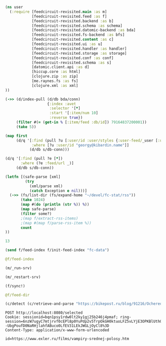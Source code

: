 #+begin_src clojure :results pp
(ns user
  (:require [feedcircuit-revisited.main :as m]
            [feedcircuit-revisited.feed :as f]
            [feedcircuit-revisited.backend :as b]
            [feedcircuit-revisited.schema :as schema]
            [feedcircuit-revisited.datomic-backend :as bda]
            [feedcircuit-revisited.fs-backend :as bfs]
            [feedcircuit-revisited.content :as c]
            [feedcircuit-revisited.ui :as u]
            [feedcircuit-revisited.handler :as handler]
            [feedcircuit-revisited.storage :as storage]
            [feedcircuit-revisited.conf :as conf]
            [feedcircuit-revisited.schema :as s]
            [datomic.client.api :as d]
            [hiccup.core :as html]
            [clojure.zip :as zip]
            [me.raynes.fs :as fs]
            [clojure.xml :as xml]
))
#+end_src

#+RESULTS:
: 
: 

#+begin_src clojure :results pp
(->> (d/index-pull (d/db bda/conn)
                   {:index :avet
                    :selector '[*]
                    :start '[:item/num 10]
                    :reverse true})
     (filter #(= (get-in % [:item/feed :db/id]) 79164837200001))               
     (take 5))
#+end_src

#+RESULTS:
#+begin_example
({:item/link "https://kiwibyrd.org/2019/04/23/1943/",
  :item/category
  ["Предрассудки" "Физика" "активная материя" "живая материя"],
  :item/summary
  "(Апрель 2019, idb) Очередное случайное открытие ученых-экспериментаторов – как ещё один маленький ключик к разгадке больших тайн природы. И ещё один повод обратить внимание на странности в реакциях науки на собственные открытия. Сегодня уже многие, наверное, наслышаны о том серьезнейшем кризисе непонимания, который довольно неожиданно обозначился вдруг в фундаментальных основах физики. А значит, и в &#8230; <p class=\"link-more\"><a href=\"https://kiwibyrd.org/2019/04/23/1943/\" class=\"more-link\">Читать <span class=\"screen-reader-text\"> \"Истории прыгающей капли (и при чём тут квантовая&#160;физика)\"</span> далее</a></p>",
  :item/source-id "http://kiwibyrd.org/?p=4050",
  :item/has-content true,
  :item/feed+id [79164837200001 "http://kiwibyrd.org/?p=4050"],
  :item/published "2019-04-23T09:47:18Z",
  :item/num 10,
  :db/id 96757023244430,
  :item/feed #:db{:id 79164837200001},
  :item/title
  "Истории прыгающей капли (и при чём тут квантовая физика)"}
 {:item/link "https://kiwibyrd.org/2019/04/15/1942/",
  :item/category
  ["Internet Archive"
   "Злоупотребления властью"
   "Управление восприятием"
   "Цензура"],
  :item/summary
  "(Апрель 2019, idb) Когда люди паникуют, то делают, бывает, массу поспешных глупых вещей, о которых потом обычно сожалеют – когда удается успокоиться. Когда же паникуют люди не простые, а большие чиновники государства, то они не только делают глупые поспешные вещи, но и подводят под них далее юридическую законодательную базу. Чтобы для публики любые глупости и &#8230; <p class=\"link-more\"><a href=\"https://kiwibyrd.org/2019/04/15/1942/\" class=\"more-link\">Читать <span class=\"screen-reader-text\"> \"Запрещено всё&#8230;\"</span> далее</a></p>",
  :item/source-id "http://kiwibyrd.org/?p=4041",
  :item/feed+id [79164837200001 "http://kiwibyrd.org/?p=4041"],
  :item/published "2019-04-15T09:47:47Z",
  :item/num 9,
  :db/id 96757023244429,
  :item/feed #:db{:id 79164837200001},
  :item/title "Запрещено всё…"}
 {:item/link "https://kiwibyrd.org/2019/04/09/1941/",
  :item/category
  ["Linux" "Microsoft" "Windows 10" "Риски компьютерных систем"],
  :item/summary
  "(Апрель 2019, idb) Успешное массовое распространение ОС Windows 10 по планете – это неоспоримый факт. Но вот то ли это направление, куда нам хотелось бы двигаться? И можем ли мы лично что-то здесь изменить? Лет шесть тому назад в одном из компьютерных журналов была, помнится, опубликована под именем kiwi byrd одна «неуместная» статья, рассказывающая, по &#8230; <p class=\"link-more\"><a href=\"https://kiwibyrd.org/2019/04/09/1941/\" class=\"more-link\">Читать <span class=\"screen-reader-text\"> \"LINUX: свобода от драконов здесь и&#160;сейчас\"</span> далее</a></p>",
  :item/source-id "http://kiwibyrd.org/?p=4028",
  :item/feed+id [79164837200001 "http://kiwibyrd.org/?p=4028"],
  :item/published "2019-04-09T13:38:28Z",
  :item/num 8,
  :db/id 96757023244428,
  :item/feed #:db{:id 79164837200001},
  :item/title "LINUX: свобода от драконов здесь и сейчас"}
 {:item/link "https://kiwibyrd.org/2019/03/31/1935/",
  :item/category
  ["Military Deception"
   "Дубровский Д. И."
   "Книги"
   "Обман"
   "Управление восприятием"],
  :item/summary
  "(Март 2019, idb) Людям повсюду и упорно навязывается крайне странный подход к устройству всех дел. Чтобы реальная картина не интересовала вообще никого, чтобы Истина в принципе не соответствовала Правде, а правдой чтобы назывались разные формы лжи&#8230; Одно за другим, с интервалом ровно месяц, в Вашингтоне и Москве имели место два примечательных события, отчетливо связанных общей &#8230; <p class=\"link-more\"><a href=\"https://kiwibyrd.org/2019/03/31/1935/\" class=\"more-link\">Читать <span class=\"screen-reader-text\"> \"Обман как основа государства, самообман как основа&#160;мировоззрения\"</span> далее</a></p>",
  :item/source-id "http://kiwibyrd.org/?p=4020",
  :item/feed+id [79164837200001 "http://kiwibyrd.org/?p=4020"],
  :item/published "2019-03-31T20:34:25Z",
  :item/num 7,
  :db/id 96757023244427,
  :item/feed #:db{:id 79164837200001},
  :item/title
  "Обман как основа государства, самообман как основа мировоззрения"}
 {:item/link "https://kiwibyrd.org/2019/03/23/1934/",
  :item/category
  ["ER-bridge"
   "Википедия (dark side of)"
   "Обман"
   "Управление восприятием"
   "Физика"
   "психология"],
  :item/summary
  "(Март 2019, idb) Сто десятая и сто сороковая годовщины со дня рождения известных ученых – как повод для рассказа о мрачной и малоизвестной стороне замечательной всенародной энциклопедии. Случилось так, что у двух больших физиков-теоретиков – и одно время даже близких коллег-соавторов знаменитых статей – даты дней рождения пришлись на одно и то же время года. &#8230; <p class=\"link-more\"><a href=\"https://kiwibyrd.org/2019/03/23/1934/\" class=\"more-link\">Читать <span class=\"screen-reader-text\"> \"Микромосты Эйнштейна-Розена и большая ложь&#160;Википедии\"</span> далее</a></p>",
  :item/source-id "http://kiwibyrd.org/?p=4003",
  :item/feed+id [79164837200001 "http://kiwibyrd.org/?p=4003"],
  :item/published "2019-03-23T16:33:55Z",
  :item/num 6,
  :db/id 96757023244426,
  :item/feed #:db{:id 79164837200001},
  :item/title "Микромосты Эйнштейна-Розена и большая ложь Википедии"})

#+end_example

#+begin_src clojure :results pp
(map first
     (d/q '[:find (pull ?u [:user/id :user/styles {:user-feed/_user [:user-feed/num :user-feed/position :user-feed/feed]}])
            :where [?u :user/id "georgy@kibardin.name"]]
           (d/db s/db-conn)))
#+end_src

#+RESULTS:
: (#:user{:id "georgy@kibardin.name",
:         :styles
:         ["arstechnica.com https://shashurup.github.io/feedcircuit-styles/arstechnica.css"
:          "habr.com https://shashurup.github.io/feedcircuit-styles/img-data-src.js"]})
: 

#+begin_src clojure :results pp
(d/q '[:find (pull ?e [*])
       :where (?e :feed/url _)]
     (d/db s/db-conn))
#+end_src

#+RESULTS:
#+begin_example
[[{:db/id 79164837199971,
   :feed/url "http://sgolub.ru/feed/",
   :feed/title "АВТОРСКИЙ ПРОЕКТ СЕРГЕЯ ГОЛУБИЦКОГО",
   :feed/summary "Авторский проект Сергея Голубицкого",
   :feed/image
   "http://sgolub.ru/wp-content/uploads/image/4/cropped-sgolub2014_sm2-32x32.jpg"}]
 [{:db/id 79164837209002,
   :feed/url "https://www.archlinux.org/feeds/news/",
   :feed/title "Arch Linux: Recent news updates",
   :feed/summary
   "The latest and greatest news from the Arch Linux distribution."}]
 [{:db/id 83562883714910,
   :feed/url "http://feeds.feedburner.com/PythonInsider",
   :feed/title "Python Insider",
   :feed/published "2021-10-14T05:57:27.179-04:00"}]
 [{:db/id 83562883721314,
   :feed/url "https://bikepost.ru/rss/index/",
   :feed/title "БайкПост",
   :feed/summary "БайкПост / RSS channel"}]
 [{:db/id 83562883726309,
   :feed/url "https://exler.ru/films/rss.xml",
   :feed/title "Exler.ru",
   :feed/summary "Кинорецензии"}]
 [{:db/id 87960930222207,
   :feed/url "https://news.ycombinator.com/rss",
   :feed/title "Hacker News",
   :feed/summary
   "Links for the intellectually curious, ranked by readers."}]
 [{:db/id 87960930231160,
   :feed/url "https://clojure.org/feed.xml",
   :feed/title "Clojure News",
   :feed/summary "Clojure News",
   :feed/published "2021-10-14T16:47:17Z"}]
 [{:db/id 87960930232158,
   :feed/url "http://blog.cleancoder.com/atom.xml",
   :feed/title "The Clean Code Blog",
   :feed/published "2021-09-25T15:47:52+00:00"}]
 [{:db/id 87960930232195,
   :feed/url "https://www.kommersant.ru/RSS/Autopilot_on.xml",
   :feed/title "Коммерсантъ Автопилот. Online и Новости",
   :feed/summary
   "ИД \"Коммерсантъ\" - Коммерсантъ Автопилот. Online и Новости",
   :feed/image "https://im.kommersant.ru/pics/yatlogo.gif"}]
 [{:db/id 87960930239514,
   :feed/url "https://www.kommersant.ru/RSS/section-world.xml",
   :feed/title "\"Коммерсантъ\". В мире",
   :feed/summary "Материалы раздела \"В мире\"",
   :feed/image "http://www.kommersant.ru/pics/yatlogo.gif"}]
 [{:db/id 92358976737250,
   :feed/url "https://www.kommersant.ru/RSS/section-politics.xml",
   :feed/title "\"Коммерсантъ\". Политика",
   :feed/summary "Материалы раздела \"Политика\"",
   :feed/image "http://www.kommersant.ru/pics/yatlogo.gif"}]
 [{:db/id 92358976737503,
   :feed/url "http://4pda.ru/feed/",
   :feed/title "4PDA",
   :feed/summary "RSS-лента 4PDA"}]
 [{:db/id 92358976743133,
   :feed/url "https://www.kommersant.ru/RSS/section-hitech.xml",
   :feed/title "\"Коммерсантъ Hi-Tech\"",
   :feed/summary "Материалы раздела \"Hi-Tech\"",
   :feed/image "http://www.kommersant.ru/pics/yatlogo.gif"}]
 [{:db/id 92358976746147,
   :feed/url "http://feeds.arstechnica.com/arstechnica/index/",
   :feed/title "Ars Technica",
   :feed/summary
   "Serving the Technologist for more than a decade. IT news, reviews, and analysis.",
   :feed/image
   "https://cdn.arstechnica.net/wp-content/uploads/2016/10/cropped-ars-logo-512_480-32x32.png"}]
 [{:db/id 92358976748901,
   :feed/url "https://content.novayagazeta.ru/rss/all.xml",
   :feed/title "Новая Газета",
   :feed/summary
   "Журналистские расследования о коррупции в бизнесе и во власти, специальные репортажи с событий политической и культурной жизни, главные новости, галереи, онлайн-кинотеатр, мнения и рецензии ведущих журналистов и экспертов страны",
   :feed/image
   "https://content.novayagazeta.ru/assets/rss-6b5763e8155006d9365b340599231d9eb0fa9418d847b50387c087918531804c.png"}]
 [{:db/id 96757023253490,
   :feed/url "https://www.anandtech.com/rss/",
   :feed/title "AnandTech",
   :feed/summary
   "This channel features the latest computer hardware related articles.",
   :feed/image "http://www.anandtech.com/content/images/rss_logo.png"}]
 [{:db/id 96757023256601,
   :feed/url "http://rss.slashdot.org/Slashdot/slashdotMain",
   :feed/title "Slashdot",
   :feed/summary "News for nerds, stuff that matters",
   :feed/image ""}]
 [{:db/id 101155069759377,
   :feed/url "http://www.opennet.ru/opennews/opennews_all.rss",
   :feed/title "OpenNews.opennet.ru: Общая лента новостей",
   :feed/summary
   "OpenNews - Новости мира открытых систем (Общая лента новостей)"}]
 [{:db/id 101155069764563,
   :feed/url "http://4pda.to/feed/",
   :feed/title "4PDA",
   :feed/summary "RSS-лента 4PDA"}]
 [{:db/id 101155069770926,
   :feed/url "https://xkcd.com/atom.xml",
   :feed/title "xkcd.com",
   :feed/published "2021-10-13T00:00:00Z"}]
 [{:db/id 101155069787727,
   :feed/url "https://kiwibyrd.org/feed/",
   :feed/title "kiwi  arXiv",
   :feed/summary
   "СЮЖЕТЫ & РАССЛЕДОВАНИЯ: мемориально-футуристический склад им. Киви Бёрда (1998-2018)",
   :feed/image "https://s0.wp.com/i/buttonw-com.png"}]
 [{:db/id 105553116280785,
   :feed/url "https://www.computerra.ru/feed/",
   :feed/title "Компьютерра",
   :feed/summary
   "Компьютерра — все новости про новые технологии, IT, инновации, интернет и науку.",
   :feed/image
   "https://www.computerra.ru/wp-content/uploads/2020/10/cropped-dummy.jpg"}]
 [{:db/id 105553116292313,
   :feed/url "http://comicfeeds.chrisbenard.net/view/dilbert/default",
   :feed/title "Dilbert Daily Strip",
   :feed/published "2021-10-15T00:00:00-07:00"}]
 [{:db/id 105553116297227,
   :feed/url "https://lenta.ru/rss",
   :feed/title "Lenta.ru : Новости",
   :feed/summary
   "Новости, статьи, фотографии, видео. Семь дней в неделю, 24 часа в сутки.",
   :feed/image "https://lenta.ru/images/small_logo.png"}]
 [{:db/id 105553116300794,
   :feed/url "http://static.feed.rbc.ru/rbc/logical/footer/news.rss",
   :feed/title "www.rbc.ru",
   :feed/summary "",
   :feed/published "2021-06-08T16:52:42Z",
   :feed/image "http://pics.rbc.ru/img/fp_v4/skin/img/v6-logo.png"}]
 [{:db/id 114349209310844,
   :feed/url "https://www.archlinux.org/feeds/packages/",
   :feed/title "Arch Linux: Recent package updates",
   :feed/summary
   "Recently updated packages in the Arch Linux package repositories."}]
 [{:db/id 114349209312756,
   :feed/url "https://habr.com/ru/rss/best/daily/",
   :feed/title "Лучшие публикации за сутки",
   :feed/summary "Лучшие публикации за последние 24 часа",
   :feed/published "2021-10-15T13:13:11Z",
   :feed/image
   "https://habrastorage.org/webt/ym/el/wk/ymelwk3zy1gawz4nkejl_-ammtc.png"}]
 [{:db/id 114349209314888,
   :feed/url "https://www.zerohedge.com/fullrss2.xml",
   :feed/title "ZeroHedge News",
   :feed/summary ""}]
 [{:db/id 114349209321077,
   :feed/url "http://feeds.feedburner.com/zerohedge/feed",
   :feed/title "ZeroHedge News",
   :feed/summary ""}]]

#+end_example

#+name: scratch
#+begin_src clojure :results pp :wrap src clojure
(letfn [(safe-parse [xml]
         (try
           (xml/parse xml)
           (catch Exception e nil)))]
  (->> (fs/list-dir (fs/expand-home "~/devel/fc-stat/rss"))
       (take 1024)
       (map #(do (println (str %)) %))
       (map safe-parse)
       (filter some?)
       ;(map f/extract-rss-items)
       ;(map #(map f/parse-rss-item %))
       count
))
#+end_src

#+RESULTS: scratch
#+begin_src clojure
13
#+end_src


#+begin_src clojure :results pp :wrap src clojure
(send f/feed-index f/init-feed-index "fc-data")
#+end_src

#+RESULTS:
#+begin_src clojure
#<Agent@775609e6: 
  {"http://sgolub.ru/feed/"
   {:dir
    "/home/georgy/devel/feedcircuit-revisited/fc-data/feeds/sgolub.ru.feed.",
    :item-count 26,
    :known-ids
    #{"http://sgolub.ru/?p=13463" "http://sgolub.ru/?p=13611"
      "http://sgolub.ru/?p=13654" "http://sgolub.ru/?p=13520"
      "http://sgolub.ru/?p=13558" "http://sgolub.ru/?p=13684"
      "http://sgolub.ru/?p=13551" "http://sgolub.ru/?p=13458"
      "http://sgolub.ru/?p=13505" "http://sgolub.ru/?p=13511"
      "http://sgolub.ru/?p=13564" "http://sgolub.ru/?p=13584"
      "http://sgolub.ru/?p=13546" "http://sgolub.ru/?p=13580"
      "http://sgolub.ru/?p=13515" "http://sgolub.ru/?p=13473"
      "http://sgolub.ru/?p=13526" "http://sgolub.ru/?p=13538"
      "http://sgolub.ru/?p=13477" "http://sgolub.ru/?p=13643"
      "http://sgolub.ru/?p=13530" "http://sgolub.ru/?p=13571"
      "http://sgolub.ru/?p=13576" "http://sgolub.ru/?p=13595"
      "http://sgolub.ru/?p=13602" "http://sgolub.ru/?p=13534"}},
   "https://news.ycombinator.com/rss"
   {:dir
    "/home/georgy/devel/feedcircuit-revisited/fc-data/feeds/news.ycombinator.com.rss"},
   "http://www.opennet.ru/opennews/opennews_all.rss"
   {:dir
    "/home/georgy/devel/feedcircuit-revisited/fc-data/feeds/www.opennet.ru.opennews.opennews_all.rss"},
   "https://www.kommersant.ru/RSS/section-politics.xml"
   {:dir
    "/home/georgy/devel/feedcircuit-revisited/fc-data/feeds/www.kommersant.ru.RSS.section-politics.xml"},
   "http://4pda.ru/feed/"
   {:dir
    "/home/georgy/devel/feedcircuit-revisited/fc-data/feeds/4pda.ru.feed."},
   "https://clojure.org/feed.xml"
   {:dir
    "/home/georgy/devel/feedcircuit-revisited/fc-data/feeds/clojure.org.feed.xml",
    :item-count 25,
    :known-ids
    #{"news/2011/07/22/introducing-clojurescript"
      "news/2014/08/06/transducers-are-coming"
      "news/2012/05/08/reducers" "news/2012/02/17/clojure-governance"
      "news/2016/01/19/clojure18"
      "news/2018/03/19/state-of-clojure-2018"
      "news/2013/06/28/clojure-clore-async-channels"
      "news/2019/02/04/state-of-clojure-2019"
      "news/2012/05/15/anatomy-of-reducer"
      "news/2020/01/07/clojure-2020-survey" "news/2018/01/05/git-deps"
      "news/2019/06/06/clojure1-10-1"
      "news/2019/01/07/clojure-2019-survey"
      "news/2015/06/30/clojure-17"
      "news/2016/01/28/state-of-clojure-2015"
      "news/2016/05/23/introducing-clojure-spec"
      "news/2019/07/25/clojure-forum"
      "news/2020/07/23/cognitect-joins-nubank"
      "news/2017/12/08/clojure19" "news/2019/05/16/jira-migration"
      "news/2020/02/28/clojure-tap"
      "news/2020/02/20/state-of-clojure-2020"
      "news/2017/01/31/state-of-clojure-2016"
      "news/2018/12/17/clojure110"
      "news/2016/01/14/clojure-org-live"}},
   "https://www.archlinux.org/feeds/news/"
   {:dir
    "/home/georgy/devel/feedcircuit-revisited/fc-data/feeds/www.archlinux.org.feeds.news."},
   "https://www.anandtech.com/rss/"
   {:dir
    "/home/georgy/devel/feedcircuit-revisited/fc-data/feeds/www.anandtech.com.rss."},
   "https://www.kommersant.ru/RSS/section-hitech.xml"
   {:dir
    "/home/georgy/devel/feedcircuit-revisited/fc-data/feeds/www.kommersant.ru.RSS.section-hitech.xml"},
   "http://blog.cleancoder.com/atom.xml"
   {:dir
    "/home/georgy/devel/feedcircuit-revisited/fc-data/feeds/blog.cleancoder.com.atom.xml"},
   "https://www.kommersant.ru/RSS/Autopilot_on.xml"
   {:dir
    "/home/georgy/devel/feedcircuit-revisited/fc-data/feeds/www.kommersant.ru.RSS.Autopilot_on.xml"},
   "https://bikepost.ru/rss/index/"
   {:dir
    "/home/georgy/devel/feedcircuit-revisited/fc-data/feeds/bikepost.ru.rss.index."},
   "http://rss.slashdot.org/Slashdot/slashdotMain"
   {:dir
    "/home/georgy/devel/feedcircuit-revisited/fc-data/feeds/rss.slashdot.org.Slashdot.slashdotMain"},
   "http://feeds.arstechnica.com/arstechnica/index/"
   {:dir
    "/home/georgy/devel/feedcircuit-revisited/fc-data/feeds/feeds.arstechnica.com.arstechnica.index."},
   "https://www.computerra.ru/feed/"
   {:dir
    "/home/georgy/devel/feedcircuit-revisited/fc-data/feeds/www.computerra.ru.feed."},
   "https://exler.ru/films/rss.xml"
   {:dir
    "/home/georgy/devel/feedcircuit-revisited/fc-data/feeds/exler.ru.films.rss.xml"},
   "https://xkcd.com/atom.xml"
   {:dir
    "/home/georgy/devel/feedcircuit-revisited/fc-data/feeds/xkcd.com.atom.xml"},
   "https://content.novayagazeta.ru/rss/all.xml"
   {:dir
    "/home/georgy/devel/feedcircuit-revisited/fc-data/feeds/content.novayagazeta.ru.rss.all.xml"},
   "https://www.kommersant.ru/RSS/section-world.xml"
   {:dir
    "/home/georgy/devel/feedcircuit-revisited/fc-data/feeds/www.kommersant.ru.RSS.section-world.xml"},
   "https://www.archlinux.org/feeds/packages/"
   {:dir
    "/home/georgy/devel/feedcircuit-revisited/fc-data/feeds/www.archlinux.org.feeds.packages."},
   "https://habr.com/ru/rss/best/daily/"
   {:dir
    "/home/georgy/devel/feedcircuit-revisited/fc-data/feeds/habr.com.ru.rss.best.daily."},
   "http://comicfeeds.chrisbenard.net/view/dilbert/default"
   {:dir
    "/home/georgy/devel/feedcircuit-revisited/fc-data/feeds/comicfeeds.chrisbenard.net.view.dilbert.default"},
   "https://www.zerohedge.com/fullrss2.xml"
   {:dir
    "/home/georgy/devel/feedcircuit-revisited/fc-data/feeds/www.zerohedge.com.fullrss2.xml"},
   "https://lenta.ru/rss"
   {:dir
    "/home/georgy/devel/feedcircuit-revisited/fc-data/feeds/lenta.ru.rss"},
   "https://kiwibyrd.org/feed/"
   {:dir
    "/home/georgy/devel/feedcircuit-revisited/fc-data/feeds/kiwibyrd.org.feed.",
    :item-count 27,
    :known-ids
    #{"http://kiwibyrd.org/?p=3987" "http://kiwibyrd.org/?p=4020"
      "http://kiwibyrd.org/?p=4075" "http://kiwibyrd.org/?p=4102"
      "http://kiwibyrd.org/?p=4081" "http://kiwibyrd.org/?p=4093"
      "http://kiwibyrd.org/?p=4068" "http://kiwibyrd.org/?p=3994"
      "http://kiwibyrd.org/?p=4175" "http://kiwibyrd.org/?p=4041"
      "http://kiwibyrd.org/?p=4152" "http://kiwibyrd.org/?p=4165"
      "http://kiwibyrd.org/?p=3989" "http://kiwibyrd.org/?p=4181"
      "http://kiwibyrd.org/?p=3964" "http://kiwibyrd.org/?p=3977"
      "http://kiwibyrd.org/?p=4003" "http://kiwibyrd.org/?p=4233"
      "http://kiwibyrd.org/?p=4144" "http://kiwibyrd.org/?p=4210"
      "http://kiwibyrd.org/?p=4028" "http://kiwibyrd.org/?p=4136"
      "http://kiwibyrd.org/?p=4113" "http://kiwibyrd.org/?p=4222"
      "http://kiwibyrd.org/?p=4050" "http://kiwibyrd.org/?p=4056"
      "http://kiwibyrd.org/?p=3970"}},
   "http://static.feed.rbc.ru/rbc/logical/footer/news.rss"
   {:dir
    "/home/georgy/devel/feedcircuit-revisited/fc-data/feeds/static.feed.rbc.ru.rbc.logical.footer.news.rss"}}>
#+end_src

#+begin_src clojure :results pp :wrap src clojure
@f/feed-index
#+end_src

#+RESULTS:
#+begin_src clojure
{"http://sgolub.ru/feed/"
 {:dir
  "/home/georgy/devel/feedcircuit-revisited/fc-data/feeds/sgolub.ru.feed.",
  :item-count 26,
  :known-ids
  #{"http://sgolub.ru/?p=13463" "http://sgolub.ru/?p=13611"
    "http://sgolub.ru/?p=13654" "http://sgolub.ru/?p=13520"
    "http://sgolub.ru/?p=13558" "http://sgolub.ru/?p=13684"
    "http://sgolub.ru/?p=13551" "http://sgolub.ru/?p=13458"
    "http://sgolub.ru/?p=13505" "http://sgolub.ru/?p=13511"
    "http://sgolub.ru/?p=13564" "http://sgolub.ru/?p=13584"
    "http://sgolub.ru/?p=13546" "http://sgolub.ru/?p=13580"
    "http://sgolub.ru/?p=13515" "http://sgolub.ru/?p=13473"
    "http://sgolub.ru/?p=13526" "http://sgolub.ru/?p=13538"
    "http://sgolub.ru/?p=13477" "http://sgolub.ru/?p=13643"
    "http://sgolub.ru/?p=13530" "http://sgolub.ru/?p=13571"
    "http://sgolub.ru/?p=13576" "http://sgolub.ru/?p=13595"
    "http://sgolub.ru/?p=13602" "http://sgolub.ru/?p=13534"}},
 "https://news.ycombinator.com/rss"
 {:dir
  "/home/georgy/devel/feedcircuit-revisited/fc-data/feeds/news.ycombinator.com.rss"},
 "http://www.opennet.ru/opennews/opennews_all.rss"
 {:dir
  "/home/georgy/devel/feedcircuit-revisited/fc-data/feeds/www.opennet.ru.opennews.opennews_all.rss"},
 "https://www.kommersant.ru/RSS/section-politics.xml"
 {:dir
  "/home/georgy/devel/feedcircuit-revisited/fc-data/feeds/www.kommersant.ru.RSS.section-politics.xml"},
 "http://4pda.ru/feed/"
 {:dir
  "/home/georgy/devel/feedcircuit-revisited/fc-data/feeds/4pda.ru.feed."},
 "https://clojure.org/feed.xml"
 {:dir
  "/home/georgy/devel/feedcircuit-revisited/fc-data/feeds/clojure.org.feed.xml",
  :item-count 25,
  :known-ids
  #{"news/2011/07/22/introducing-clojurescript"
    "news/2014/08/06/transducers-are-coming" "news/2012/05/08/reducers"
    "news/2012/02/17/clojure-governance" "news/2016/01/19/clojure18"
    "news/2018/03/19/state-of-clojure-2018"
    "news/2013/06/28/clojure-clore-async-channels"
    "news/2019/02/04/state-of-clojure-2019"
    "news/2012/05/15/anatomy-of-reducer"
    "news/2020/01/07/clojure-2020-survey" "news/2018/01/05/git-deps"
    "news/2019/06/06/clojure1-10-1"
    "news/2019/01/07/clojure-2019-survey" "news/2015/06/30/clojure-17"
    "news/2016/01/28/state-of-clojure-2015"
    "news/2016/05/23/introducing-clojure-spec"
    "news/2019/07/25/clojure-forum"
    "news/2020/07/23/cognitect-joins-nubank"
    "news/2017/12/08/clojure19" "news/2019/05/16/jira-migration"
    "news/2020/02/28/clojure-tap"
    "news/2020/02/20/state-of-clojure-2020"
    "news/2017/01/31/state-of-clojure-2016"
    "news/2018/12/17/clojure110" "news/2016/01/14/clojure-org-live"}},
 "https://www.archlinux.org/feeds/news/"
 {:dir
  "/home/georgy/devel/feedcircuit-revisited/fc-data/feeds/www.archlinux.org.feeds.news."},
 "https://www.anandtech.com/rss/"
 {:dir
  "/home/georgy/devel/feedcircuit-revisited/fc-data/feeds/www.anandtech.com.rss."},
 "https://www.kommersant.ru/RSS/section-hitech.xml"
 {:dir
  "/home/georgy/devel/feedcircuit-revisited/fc-data/feeds/www.kommersant.ru.RSS.section-hitech.xml"},
 "http://blog.cleancoder.com/atom.xml"
 {:dir
  "/home/georgy/devel/feedcircuit-revisited/fc-data/feeds/blog.cleancoder.com.atom.xml"},
 "https://www.kommersant.ru/RSS/Autopilot_on.xml"
 {:dir
  "/home/georgy/devel/feedcircuit-revisited/fc-data/feeds/www.kommersant.ru.RSS.Autopilot_on.xml"},
 "https://bikepost.ru/rss/index/"
 {:dir
  "/home/georgy/devel/feedcircuit-revisited/fc-data/feeds/bikepost.ru.rss.index."},
 "http://rss.slashdot.org/Slashdot/slashdotMain"
 {:dir
  "/home/georgy/devel/feedcircuit-revisited/fc-data/feeds/rss.slashdot.org.Slashdot.slashdotMain"},
 "http://feeds.arstechnica.com/arstechnica/index/"
 {:dir
  "/home/georgy/devel/feedcircuit-revisited/fc-data/feeds/feeds.arstechnica.com.arstechnica.index."},
 "https://www.computerra.ru/feed/"
 {:dir
  "/home/georgy/devel/feedcircuit-revisited/fc-data/feeds/www.computerra.ru.feed."},
 "https://exler.ru/films/rss.xml"
 {:dir
  "/home/georgy/devel/feedcircuit-revisited/fc-data/feeds/exler.ru.films.rss.xml"},
 "https://xkcd.com/atom.xml"
 {:dir
  "/home/georgy/devel/feedcircuit-revisited/fc-data/feeds/xkcd.com.atom.xml"},
 "https://content.novayagazeta.ru/rss/all.xml"
 {:dir
  "/home/georgy/devel/feedcircuit-revisited/fc-data/feeds/content.novayagazeta.ru.rss.all.xml"},
 "https://www.kommersant.ru/RSS/section-world.xml"
 {:dir
  "/home/georgy/devel/feedcircuit-revisited/fc-data/feeds/www.kommersant.ru.RSS.section-world.xml"},
 "https://www.archlinux.org/feeds/packages/"
 {:dir
  "/home/georgy/devel/feedcircuit-revisited/fc-data/feeds/www.archlinux.org.feeds.packages."},
 "https://habr.com/ru/rss/best/daily/"
 {:dir
  "/home/georgy/devel/feedcircuit-revisited/fc-data/feeds/habr.com.ru.rss.best.daily."},
 "http://comicfeeds.chrisbenard.net/view/dilbert/default"
 {:dir
  "/home/georgy/devel/feedcircuit-revisited/fc-data/feeds/comicfeeds.chrisbenard.net.view.dilbert.default"},
 "https://www.zerohedge.com/fullrss2.xml"
 {:dir
  "/home/georgy/devel/feedcircuit-revisited/fc-data/feeds/www.zerohedge.com.fullrss2.xml"},
 "https://lenta.ru/rss"
 {:dir
  "/home/georgy/devel/feedcircuit-revisited/fc-data/feeds/lenta.ru.rss"},
 "https://kiwibyrd.org/feed/"
 {:dir
  "/home/georgy/devel/feedcircuit-revisited/fc-data/feeds/kiwibyrd.org.feed.",
  :item-count 27,
  :known-ids
  #{"http://kiwibyrd.org/?p=3987" "http://kiwibyrd.org/?p=4020"
    "http://kiwibyrd.org/?p=4075" "http://kiwibyrd.org/?p=4102"
    "http://kiwibyrd.org/?p=4081" "http://kiwibyrd.org/?p=4093"
    "http://kiwibyrd.org/?p=4068" "http://kiwibyrd.org/?p=3994"
    "http://kiwibyrd.org/?p=4175" "http://kiwibyrd.org/?p=4041"
    "http://kiwibyrd.org/?p=4152" "http://kiwibyrd.org/?p=4165"
    "http://kiwibyrd.org/?p=3989" "http://kiwibyrd.org/?p=4181"
    "http://kiwibyrd.org/?p=3964" "http://kiwibyrd.org/?p=3977"
    "http://kiwibyrd.org/?p=4003" "http://kiwibyrd.org/?p=4233"
    "http://kiwibyrd.org/?p=4144" "http://kiwibyrd.org/?p=4210"
    "http://kiwibyrd.org/?p=4028" "http://kiwibyrd.org/?p=4136"
    "http://kiwibyrd.org/?p=4113" "http://kiwibyrd.org/?p=4222"
    "http://kiwibyrd.org/?p=4050" "http://kiwibyrd.org/?p=4056"
    "http://kiwibyrd.org/?p=3970"}},
 "http://static.feed.rbc.ru/rbc/logical/footer/news.rss"
 {:dir
  "/home/georgy/devel/feedcircuit-revisited/fc-data/feeds/static.feed.rbc.ru.rbc.logical.footer.news.rss"}}
#+end_src


#+begin_src clojure :results output
(m/_run-srv)
#+end_src

#+RESULTS:
#+begin_example
нояб. 24, 2020 6:46:22 PM feedcircuit-revisited.stat invoke
INFO: Starting statistics collection
нояб. 24, 2020 6:46:22 PM feedcircuit-revisited.feed invoke
INFO: Starting sync by the timer
нояб. 24, 2020 6:46:22 PM feedcircuit-revisited.stat invoke
INFO: Collecting statistics for  http://sgolub.ru/feed/
2020-11-24 18:46:22.990:INFO:oejs.Server:nREPL-session-9db53d66-b7e8-484c-bcf6-7b4aa9030059: jetty-9.4.22.v20191022; built: 2019-10-22T13:37:13.455Z; git: b1e6b55512e008f7fbdf1cbea4ff8a6446d1073b; jvm 11.0.8+10
нояб. 24, 2020 6:46:22 PM feedcircuit-revisited.feed invoke
INFO: Getting news from http://sgolub.ru/feed/
2020-11-24 18:46:23.020:INFO:oejs.AbstractConnector:nREPL-session-9db53d66-b7e8-484c-bcf6-7b4aa9030059: Started ServerConnector@52bb0385{HTTP/1.1,[http/1.1]}{0.0.0.0:8080}
2020-11-24 18:46:23.020:INFO:oejs.Server:nREPL-session-9db53d66-b7e8-484c-bcf6-7b4aa9030059: Started @15808ms
#+end_example

#+begin_src clojure :results pp
(m/_restart-srv)
#+end_src

#+RESULTS:
: #'feedcircuit-revisited.main/_srv
: 2020-10-10 15:54:02.952:INFO:oejs.AbstractConnector:nREPL-session-88bac6bb-a57c-4f63-a4d4-aa7c092e07f1: Stopped ServerConnector@43a4a014{HTTP/1.1,[http/1.1]}{0.0.0.0:8080}
: 2020-10-10 15:54:02.954:INFO:oejs.Server:nREPL-session-88bac6bb-a57c-4f63-a4d4-aa7c092e07f1: jetty-9.4.22.v20191022; built: 2019-10-22T13:37:13.455Z; git: b1e6b55512e008f7fbdf1cbea4ff8a6446d1073b; jvm 11.0.8+10
: 2020-10-10 15:54:02.956:INFO:oejs.AbstractConnector:nREPL-session-88bac6bb-a57c-4f63-a4d4-aa7c092e07f1: Started ServerConnector@da12376{HTTP/1.1,[http/1.1]}{0.0.0.0:8080}
: 2020-10-10 15:54:02.956:INFO:oejs.Server:nREPL-session-88bac6bb-a57c-4f63-a4d4-aa7c092e07f1: Started @13293357ms

#+begin_src clojure :results pp :wrap src clojure
(f/sync!)
#+end_src

#+RESULTS:
#+BEGIN_src clojure
(["https://news.ycombinator.com/rss" 30]
 ["https://clojure.org/feed.xml" 0]
 ["https://www.archlinux.org/feeds/news/" 0]
 ["https://www.anandtech.com/rss/" 0]
 ["http://blog.cleancoder.com/atom.xml" 0]
 ["http://rss.slashdot.org/Slashdot/slashdotMain" 15]
 ["http://feeds.arstechnica.com/arstechnica/index/" 0]
 ["https://www.computerra.ru/feed/" 1]
 ["https://xkcd.com/atom.xml" 0]
 ["https://www.kommersant.ru/RSS/section-world.xml" 3]
 ["https://www.zerohedge.com/fullrss2.xml" 1]
 ["http://static.feed.rbc.ru/rbc/logical/footer/news.rss" 1])
июн. 08, 2020 9:56:03 AM feedcircuit-revisited.feed invoke
INFO: Getting news from https://news.ycombinator.com/rss
июн. 08, 2020 9:56:04 AM feedcircuit-revisited.feed invoke
INFO: Got 30 item from https://news.ycombinator.com/rss
июн. 08, 2020 9:56:04 AM feedcircuit-revisited.feed invoke
INFO: Getting news from https://clojure.org/feed.xml
июн. 08, 2020 9:56:05 AM feedcircuit-revisited.feed invoke
INFO: Got 0 item from https://clojure.org/feed.xml
июн. 08, 2020 9:56:05 AM feedcircuit-revisited.feed invoke
INFO: Getting news from https://www.archlinux.org/feeds/news/
июн. 08, 2020 9:56:05 AM feedcircuit-revisited.feed invoke
INFO: Got 0 item from https://www.archlinux.org/feeds/news/
июн. 08, 2020 9:56:05 AM feedcircuit-revisited.feed invoke
INFO: Getting news from https://www.anandtech.com/rss/
июн. 08, 2020 9:56:07 AM feedcircuit-revisited.feed invoke
INFO: Got 0 item from https://www.anandtech.com/rss/
июн. 08, 2020 9:56:07 AM feedcircuit-revisited.feed invoke
INFO: Getting news from http://blog.cleancoder.com/atom.xml
июн. 08, 2020 9:56:08 AM feedcircuit-revisited.feed invoke
INFO: Got 0 item from http://blog.cleancoder.com/atom.xml
июн. 08, 2020 9:56:08 AM feedcircuit-revisited.feed invoke
INFO: Getting news from http://rss.slashdot.org/Slashdot/slashdotMain
июн. 08, 2020 9:56:08 AM feedcircuit-revisited.feed invoke
INFO: Got 15 item from http://rss.slashdot.org/Slashdot/slashdotMain
июн. 08, 2020 9:56:08 AM feedcircuit-revisited.feed invoke
INFO: Getting news from http://feeds.arstechnica.com/arstechnica/index/
июн. 08, 2020 9:56:08 AM feedcircuit-revisited.feed invoke
INFO: Got 0 item from http://feeds.arstechnica.com/arstechnica/index/
июн. 08, 2020 9:56:08 AM feedcircuit-revisited.feed invoke
INFO: Getting news from https://www.computerra.ru/feed/
июн. 08, 2020 9:56:09 AM feedcircuit-revisited.feed invoke
INFO: Got 1 item from https://www.computerra.ru/feed/
июн. 08, 2020 9:56:09 AM feedcircuit-revisited.feed invoke
INFO: Getting news from https://xkcd.com/atom.xml
июн. 08, 2020 9:56:09 AM feedcircuit-revisited.feed invoke
INFO: Got 0 item from https://xkcd.com/atom.xml
июн. 08, 2020 9:56:09 AM feedcircuit-revisited.feed invoke
INFO: Getting news from https://www.kommersant.ru/RSS/section-world.xml
июн. 08, 2020 9:56:10 AM feedcircuit-revisited.feed invoke
INFO: Got 3 item from https://www.kommersant.ru/RSS/section-world.xml
июн. 08, 2020 9:56:10 AM feedcircuit-revisited.feed invoke
INFO: Getting news from https://www.zerohedge.com/fullrss2.xml
июн. 08, 2020 9:56:13 AM feedcircuit-revisited.feed invoke
INFO: Got 1 item from https://www.zerohedge.com/fullrss2.xml
июн. 08, 2020 9:56:13 AM feedcircuit-revisited.feed invoke
INFO: Getting news from http://static.feed.rbc.ru/rbc/logical/footer/news.rss
июн. 08, 2020 9:56:13 AM feedcircuit-revisited.feed invoke
INFO: Got 1 item from http://static.feed.rbc.ru/rbc/logical/footer/news.rss
#+END_src

#+begin_src clojure :results pp :wrap src clojure
@f/feed-dir
#+end_src

#+RESULTS:
#+BEGIN_src clojure
{"http://sgolub.ru/feed/"
 "/home/georgy/devel/feedcircuit-revisited/fc-data/feeds/sgolub.ru.feed.",
 "https://news.ycombinator.com/rss"
 "/home/georgy/devel/feedcircuit-revisited/fc-data/feeds/news.ycombinator.com.rss",
 "http://www.opennet.ru/opennews/opennews_all.rss"
 "/home/georgy/devel/feedcircuit-revisited/fc-data/feeds/www.opennet.ru.opennews.opennews_all.rss",
 "https://www.kommersant.ru/RSS/section-politics.xml"
 "/home/georgy/devel/feedcircuit-revisited/fc-data/feeds/www.kommersant.ru.RSS.section-politics.xml",
 "http://4pda.ru/feed/"
 "/home/georgy/devel/feedcircuit-revisited/fc-data/feeds/4pda.ru.feed.",
 "https://clojure.org/feed.xml"
 "/home/georgy/devel/feedcircuit-revisited/fc-data/feeds/clojure.org.feed.xml",
 "https://www.archlinux.org/feeds/news/"
 "/home/georgy/devel/feedcircuit-revisited/fc-data/feeds/www.archlinux.org.feeds.news.",
 "https://www.anandtech.com/rss/"
 "/home/georgy/devel/feedcircuit-revisited/fc-data/feeds/www.anandtech.com.rss.",
 "https://www.kommersant.ru/RSS/section-hitech.xml"
 "/home/georgy/devel/feedcircuit-revisited/fc-data/feeds/www.kommersant.ru.RSS.section-hitech.xml",
 "http://blog.cleancoder.com/atom.xml"
 "/home/georgy/devel/feedcircuit-revisited/fc-data/feeds/blog.cleancoder.com.atom.xml",
 "https://www.kommersant.ru/RSS/Autopilot_on.xml"
 "/home/georgy/devel/feedcircuit-revisited/fc-data/feeds/www.kommersant.ru.RSS.Autopilot_on.xml",
 "https://bikepost.ru/rss/index/"
 "/home/georgy/devel/feedcircuit-revisited/fc-data/feeds/bikepost.ru.rss.index.",
 "http://rss.slashdot.org/Slashdot/slashdotMain"
 "/home/georgy/devel/feedcircuit-revisited/fc-data/feeds/rss.slashdot.org.Slashdot.slashdotMain",
 "http://feeds.arstechnica.com/arstechnica/index/"
 "/home/georgy/devel/feedcircuit-revisited/fc-data/feeds/feeds.arstechnica.com.arstechnica.index.",
 "https://www.computerra.ru/feed/"
 "/home/georgy/devel/feedcircuit-revisited/fc-data/feeds/www.computerra.ru.feed.",
 "https://exler.ru/films/rss.xml"
 "/home/georgy/devel/feedcircuit-revisited/fc-data/feeds/exler.ru.films.rss.xml",
 "https://xkcd.com/atom.xml"
 "/home/georgy/devel/feedcircuit-revisited/fc-data/feeds/xkcd.com.atom.xml",
 "https://content.novayagazeta.ru/rss/all.xml"
 "/home/georgy/devel/feedcircuit-revisited/fc-data/feeds/content.novayagazeta.ru.rss.all.xml",
 "https://www.kommersant.ru/RSS/section-world.xml"
 "/home/georgy/devel/feedcircuit-revisited/fc-data/feeds/www.kommersant.ru.RSS.section-world.xml",
 "https://www.archlinux.org/feeds/packages/"
 "/home/georgy/devel/feedcircuit-revisited/fc-data/feeds/www.archlinux.org.feeds.packages.",
 "http://comicfeeds.chrisbenard.net/view/dilbert/default"
 "/home/georgy/devel/feedcircuit-revisited/fc-data/feeds/comicfeeds.chrisbenard.net.view.dilbert.default",
 "https://www.zerohedge.com/fullrss2.xml"
 "/home/georgy/devel/feedcircuit-revisited/fc-data/feeds/www.zerohedge.com.fullrss2.xml",
 "https://lenta.ru/rss"
 "/home/georgy/devel/feedcircuit-revisited/fc-data/feeds/lenta.ru.rss",
 "https://kiwibyrd.org/feed/"
 "/home/georgy/devel/feedcircuit-revisited/fc-data/feeds/kiwibyrd.org.feed.",
 "http://static.feed.rbc.ru/rbc/logical/footer/news.rss"
 "/home/georgy/devel/feedcircuit-revisited/fc-data/feeds/static.feed.rbc.ru.rbc.logical.footer.news.rss"}
#+END_src

#+begin_src clojure :results pp :wrap src clojure
(c/detect (c/retrieve-and-parse "https://bikepost.ru/blog/91216/Ocherednoj-raz-vokrug-Ladogi.html") "https://bikepost.ru" nil)
#+end_src

#+RESULTS:
#+BEGIN_src clojure
class java.net.MalformedURLExceptionclass java.lang.NullPointerExceptionExecution error (NullPointerException) at java.net.URL/<init> (URL.java:585).
null
#+END_src

#+begin_src restclient
POST http://localhost:8080/selected
Cookie: sessionid=bqn1psy1rdw0lt2ky1gj25b246j4pmaf; ring-session=6nzW7ugyC7mtjrvf0cEPl8p0YuPdp2v5TrpOkGH0ktuoLFZ5vLYjE3OPKBlUthOcpE9qs%2B8IrAhrwI5rCVH7RoGnj3WCKvbSr81U0jtQvw5TD8XAXXVvw2tPdxzIN79D--UbgPoufD0NaRHjlahfABuco0LfEV31LEkJWGLjOyCl8%3D
Content-Type: application/x-www-form-urlencoded

id=https://www.exler.ru/films/vampiry-srednej-polosy.htm
#+end_src

#+RESULTS:
#+BEGIN_SRC js
// POST http://localhost:8080/selected
// HTTP/1.1 200 OK
// Date: Sat, 29 May 2021 17:18:47 GMT
// Content-Type: application/octet-stream
// X-XSS-Protection: 1; mode=block
// X-Frame-Options: SAMEORIGIN
// X-Content-Type-Options: nosniff
// Content-Length: 0
// Server: Jetty(9.4.22.v20191022)
// Request duration: 1.246895s
#+END_SRC
